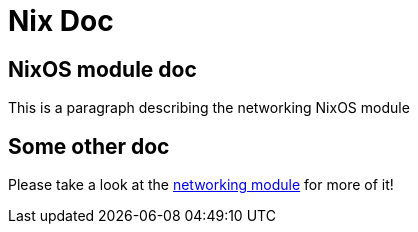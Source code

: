 # Nix Doc

## NixOS module doc
[[option-network.networking]]This is a paragraph describing the networking NixOS module

## Some other doc
Please take a look at the <<option-network.networking,networking module>> for more of it!

